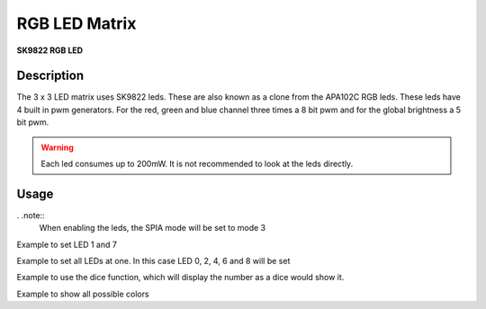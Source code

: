 RGB LED Matrix
==============
**SK9822 RGB LED**

.. seealso::
    * `SK9822 Datasheet <_static/datasheets/yggdrasil/SK9822.pdf>`_ 

Description
-----------

The 3 x 3 LED matrix uses SK9822 leds. These are also known as a clone from the APA102C RGB leds.
These leds have 4 built in pwm generators. For the red, green and blue channel three times a 8 bit pwm and for the global brightness a 5 bit pwm.

.. warning::
    Each led consumes up to 200mW. It is not recommended to look at the leds directly.


Usage
-----

. .note::
    When enabling the leds, the SPIA mode will be set to mode 3

Example to set LED 1 and 7 

.. tabs::

    .. code-tab:: c 

        RGBA8 color = { 0x08, 0, 0, 0x04 };

        // Enable the leds
        yggdrasil_RGBMatrix_Enable();

        // Set led 1 and 7
        yggdrasil_RGBMatrix_SetLed(1, color);
        yggdrasil_RGBMatrix_SetLed(7, color);

        // Send the data to the leds
        yggdrasil_RGBMatrix_Flush();

    .. code-tab:: cpp 

        bsp::ygg::RGBA8 color = { 0x08, 0, 0, 0x04 };

        // Enable the leds
        bsp::ygg::prph::RGBMatrix::enable();

        // Set led 1 and 7
        bsp::ygg::prph::RGBMatrix::setLed(1, color);
        bsp::ygg::prph::RGBMatrix::setLed(7, color);

        // Send the data to the leds
        bsp::ygg::prph::RGBMatrix::flush();


Example to set all LEDs at one. In this case LED 0, 2, 4, 6 and 8 will be set

.. tabs::

    .. code-tab:: c 

        RGBA8 color = { 0x08, 0, 0, 0x04 };

        // Enable the leds
        yggdrasil_RGBMatrix_Enable();

        // Set led 0, 2, 4, 6 and 8
        yggdrasil_RGBMatrix_SetLedMasked(0b101'010'101, color);

        // Send the data to the leds
        yggdrasil_RGBMatrix_Flush();

    .. code-tab:: cpp 

        bsp::ygg::RGBA8 color = { 0x08, 0, 0, 0x04 };

        // Enable the leds
        bsp::ygg::prph::RGBMatrix::enable();

        // Set led 0, 2, 4, 6 and 8
        bsp::ygg::prph::RGBMatrix::setLedMasked(0b101'010'101, color);

        // Send the data to the leds
        bsp::ygg::prph::RGBMatrix::flush();

Example to use the dice function, which will display the number as a dice would show it.

.. tabs::

    .. code-tab:: c 

        RGBA8 color = { 0x08, 0, 0, 0x04 };

        // Enable the leds
        yggdrasil_RGBMatrix_Enable();

        // Display number 6
        yggdrasil_RGBMatrix_Dice(6, color);

        // Send the data to the leds
        yggdrasil_RGBMatrix_Flush();

    .. code-tab:: cpp 

        bsp::ygg::RGBA8 color = { 0x08, 0, 0, 0x04 };

        // Enable the leds
        bsp::ygg::prph::RGBMatrix::enable();

        // Display number 6
        bsp::ygg::prph::RGBMatrix::dice(6, color);

        // Send the data to the leds
        bsp::ygg::prph::RGBMatrix::flush();

Example to show all possible colors

.. tabs::

    .. code-tab:: c 

        RGBA8 color = { 0, 0, 0, 0x01 };
        float cnt = 0;
        yggdrasil_RGBMatrix_Enable();

        while(1) {

            // Calculate the color value from 0 to 255 with a 120° phase shift
            color.r = (u8)(((sin(cnt) + 1) * 255) / 2.0F);
            color.g = (u8)(((sin(cnt + 2/3.0F * M_PI) + 1) * 255) / 2.0F);
            color.b = (u8)(((sin(cnt + 4/3.0F * M_PI) + 1) * 255) / 2.0F);


            yggdrasil_RGBMatrix_SetLedMasked(0b111'111'111, color);
            yggdrasil_RGBMatrix_Flush();

            cnt += 0.01;
            core_delay(10);
        }

    .. code-tab:: cpp 

        bsp::ygg::RGBA8 color = {0, 0, 0, 0x01};
        float cnt = 0;
        bsp::ygg::prph::RGBMatrix::enable();

        while(true) {

            // Calculate the color value from 0 to 255 with a 120° phase shift
            color.r = static_cast<u8>(((std::sin(cnt) + 1) * 255) / 2.0F);
            color.g = static_cast<u8>(((std::sin(cnt + 2/3.0F * bsp::math::Pi<float>) + 1) * 255) / 2.0F);
            color.b = static_cast<u8>(((std::sin(cnt + 4/3.0F * bsp::math::Pi<float>) + 1) * 255) / 2.0F);


            bsp::ygg::prph::RGBMatrix::setLedMasked(0b111'111'111, color);
            bsp::ygg::prph::RGBMatrix::flush();

            cnt += 0.01;
            bsp::core::delay(10);
        }